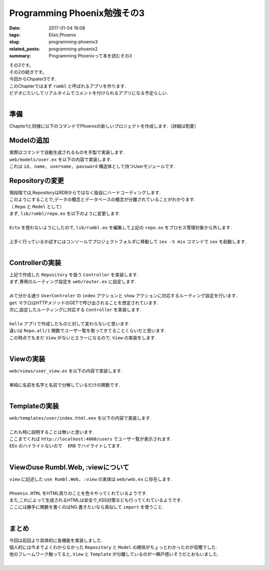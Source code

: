 Programming Phoenix勉強その3
################################

:date: 2017-01-04 16:08
:tags: Elixir,Phoenix
:slug: programming-phoenix3
:related_posts: programming-phoenix2
:summary: Programming Phoenixって本を読むその3

| その3です。
| その2の続きです。
| 今回からChpater3です.
| このChapterではまず ``rumbl`` と呼ばれるアプリを作ります.
| ビデオにたいしてリアルタイムでコメントを付けられるアプリになる予定らしい.
|

====================
準備
====================

| Chapter1と同様に以下のコマンドでPhoenixの新しいプロジェクトを作成します.（詳細は割愛）

.. code-block:: shell
  :linenos:

  $ mix phoenix.new rumbl
  * creating rumbl/ config/ config.exs
    ...

  Fetch and install dependencies? [Yn] y
  * running mix deps.get
  * running npm

  $ cd rumbl
  rumbl $ mix ecto.create
  ==> connection
  Compiling 1 file （.ex）
  Generated connection app
  ...


=====================================
Modelの追加
=====================================

| 実際はコマンドで自動生成されるものを手製で実装します.
| ``web/models/user.ex`` を以下の内容で実装します.

.. code-block:: Elixir
  :linenos:

  defmodule Rumbl.User do
    defstruct [:id, :name, :username, :password]
  endD

| これは ``id, name, username, password`` 構造体として持つUserモジュールです.

===============================
Repositoryの変更
===============================

| 現段階では,RepositoryはRDBからではなく独自にハードコーディングします.
| このようにすることで,データの概念とデータベースの概念が分離されていることがわかります.
| （ ``Repo`` と ``Model`` として）
| まず, ``lib/rumbl/repo.ex`` を以下のように変更します.
|

.. code-block:: Elixir
  :linenos:

  defmodule Rumbl.Repo do
    @moduledoc """
    In memory repository.
    """

    def all(Rumbl.User) do
      [%Rumbl.User{id: "1", name: "Jose", username: "josevalim", password: "elixir"},
      %Rumbl.User{id: "2", name: "Bruce", username: "redropids", password: "7longs"},
      %Rumbl.User{id: "3", name: "Chris", username: "chrismccord", password: "phx"}]
    end

    def all(_module), do: []

    def get(module, id) do
      Enum.find all(module), fn map -> map.id == id end
    end

    def get_by(module, params) do
      Enum.find all(module), fn map ->
        Enum.all?(params, fn {key, val} -> Map.get(map, key) == val end)
      end
    end
  end

| ``Ecto`` を使わないようにしたので, ``lib/rumbl.ex`` を編集して上記の ``repo.ex`` をプロセス管理対象から外します.
|

.. code-block:: Elixir
  :linenos:

  # Start the Ecto repository
  # supervisor(Rumbl.Repo, []), # これをコメントアウト

| 上手く行っているか試すにはコンソールでプロジェクトフォルダに移動して ``iex -S mix`` コマンドで ``iex`` を起動します.
|

.. code-block:: shell
  :linenos:

  rumbl $ iex -S mix
  Erlang/OTP 19 [erts-8.2] [source] [64-bit] [smp:4:4] [async-threads:10] [hipe] [kernel-poll:false] [dtrace]

  Compiling 7 files (.ex)
  Interactive Elixir (1.3.4) - press Ctrl+C to exit (type h() ENTER for help)
  iex(1)> alias Rumbl.User
  Rumbl.User
  iex(2)> alias Rumbl.Repo
  Rumbl.Repo
  iex(3)> Repo.all User
  [%Rumbl.User{id: "1", name: "Jose", password: "elixir", username: "josevalim"},
   %Rumbl.User{id: "2", name: "Bruce", password: "7longs", username: "redropids"},
   %Rumbl.User{id: "3", name: "Chris", password: "phx", username: "chrismccord"}]
  iex(4)> Repo.all Rumbl.Other
  []
  iex(5)> Repo.get User, "1"
  %Rumbl.User{id: "1", name: "Jose", password: "elixir", username: "josevalim"}
  iex(6)> Repo.get_by User, name: "Brunce"
  nil
  iex(7)> Repo.get_by User, name: "Bruce"
  %Rumbl.User{id: "2", name: "Bruce", password: "7longs", username: "redropids"}
  iex(8)>

========================================
Controllerの実装
========================================

| 上記で作成した ``Repository`` を扱う ``Controller`` を実装します.
| まず,専用のルーティング設定を ``web/router.ex`` に設定します.
|

.. code-block:: Elixir
  :linenos:

  scope "/", Rumbl do
    pipe_through :browser # Use the default browser stacks.

    get "/users", UserController, :index     # 追加
    get "/users/:id", UserController, :show  # 追加
    get "/", PageController, :index
  end

| みて分かる通り ``UserControler`` の ``index`` アクションと ``show`` アクションに対応するルーティング設定を行います.
| ``get`` マクロはHTTPメソッドのGETで呼び出されることを想定されています.
| 次に,設定したルーティングに対応する ``Controller`` を実装します.
|

.. code-block:: Elixir
  :linenos:

  defmodule Rumbl.UserController do
    use Rumbl.Web, :controller
  
    def index(conn, _params) do
      users = Repo.all(Rumbl.User)
      render conn, "index.html", users: users
    end
  end

| ``hello`` アプリで作成したものと対して変わらないと思います.
| 違いは ``Repo.all/1`` 関数でユーザ一覧を取ってきてることくらいだと思います.
| この時点でもまだ ``View`` がないとエラーになるので, ``View`` の実装をします.
|

====================
Viewの実装
====================

| ``web/views/user_view.ex`` を以下の内容で実装します.
| 

.. code-block:: Elixir
  :linenos:

  defmodule Rumbl.UserView do
    use Rumbl.Web, :view
    alias Rumbl.User
  
    def first_name(%User{name: name}) do
      name
      |> String.split(" ")
      |> Enum.at(0)
    end
  end

| 単純に名前を名字と名前で分解しているだけの関数です.
|

====================
Templateの実装
====================

| ``web/templates/user/index.html.eex`` を以下の内容で実装します.
| 

.. code-block:: ERB
  :linenos:

  <h1>Listing Users</h1>
  
  <table class="table">
    <%= for user <- @users do %>
      <tr>
        <td><b><%= first_name(user) %></b> (<%= user.id %>)</td>
        <td>><%= link "View", to: user_path(@conn, :show, user.id) %></td>
      </tr>
    <% end %>
  </table>

| これも特に説明することは無いと思います.
| ここまでくれば ``http://localhost:4000/users`` でユーザ一覧が表示されます.
| ``EEx`` のハイライトないので　 ``ERB`` でハイライトしてます.
|

=========================================
Viewのuse Rumbl.Web, :viewについて
=========================================

| ``view`` に記述した ``use Rumbl.Web, :view`` の実体は ``web/web.ex`` に存在します.
|

.. code-block:: Elixir
  :linenos:

  defmodule Rumbl.Web do
    …
    def view do
      quote do
        use Phoenix.View, root: "web/templates"
  
        # Import convenience functions from controllers
        import Phoenix.Controller, only: [get_csrf_token: 0, get_flash: 2, view_module: 1]
  
        # Use all HTML functionality (forms, tags, etc)
        use Phoenix.HTML
  
        import Rumbl.Router.Helpers
        import Rumbl.ErrorHelpers
        import Rumbl.Gettext
      end
    end
    …
  end

| ``Phoenix.HTML`` をHTML周りのことを色々やってくれているようです.
| また,これによって生成されるHTMLは安全で,XSS対策なども行ってくれているようです.
| ここには勝手に関数を書くのはNG.書きたいなら真似して ``import`` を使うこと.
|
  
====================
まとめ
====================

| 今回は前回より具体的に各機能を実装しました.
| 個人的には今までよくわからなかった ``Repository`` と ``Model`` の関係がちょっとわかったのが収穫でした.
| 他のフレームワーク触ってると, ``View`` と ``Template`` が分離しているのが一瞬戸惑いそうだとおもいました.
|
